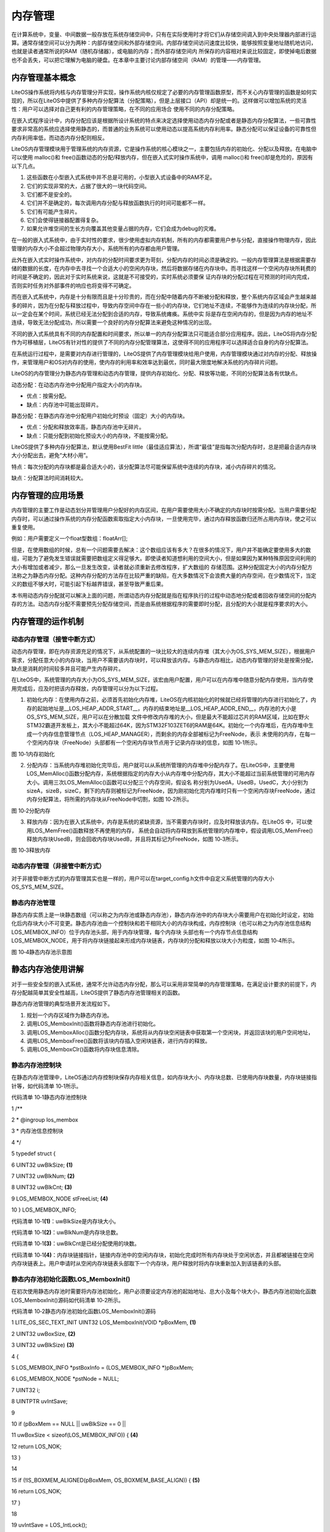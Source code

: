 .. vim: syntax=rst

内存管理
----

在计算系统中，变量、中间数据一般存放在系统存储空间中，只有在实际使用时才将它们从存储空间调入到中央处理器内部进行运算。通常存储空间可以分为两种：内部存储空间和外部存储空间。内部存储空间访问速度比较快，能够按照变量地址随机地访问，也就是读者通常所说的RAM（随机存储器），或电脑的内存；而外部存储空间内
所保存的内容相对来说比较固定，即使掉电后数据也不会丢失，可以把它理解为电脑的硬盘。在本章中主要讨论内部存储空间（RAM）的管理——内存管理。

内存管理基本概念
~~~~~~~~

LiteOS操作系统将内核与内存管理分开实现，操作系统内核仅规定了必要的内存管理函数原型，而不关心内存管理的函数是如何实现的，所以在LiteOS中提供了多种内存分配算法（分配策略），但是上层接口（API）却是统一的。这样做可以增加系统的灵活性：用户可以选择对自己更有利的内存管理策略，在不同的应用场合
使用不同的内存分配策略。

在嵌入式程序设计中，内存分配应该是根据所设计系统的特点来决定选择使用动态内存分配或者是静态内存分配算法，一些可靠性要求非常高的系统应选择使用静态的，而普通的业务系统可以使用动态以提高系统内存利用率。静态分配可以保证设备的可靠性但内存利用率低，而动态内存分配则相反。

LiteOS内存管理模块用于管理系统的内存资源，它是操作系统的核心模块之一，主要包括内存的初始化、分配以及释放。在电脑中可以使用 malloc()和 free()函数动态的分配/释放内存，但在嵌入式实时操作系统中，调用 malloc()和 free()却是危险的，原因有以下几点。

1. 这些函数在小型嵌入式系统中并不总是可用的，小型嵌入式设备中的RAM不足。

2. 它们的实现非常的大，占据了很大的一块代码空间。

3. 它们都不是安全的。

4. 它们并不是确定的，每次调用内存分配与释放函数执行的时间可能都不一样。

5. 它们有可能产生碎片。

6. 它们会使得链接器配置得复杂。

7. 如果允许堆空间的生长方向覆盖其他变量占据的内存，它们会成为debug的灾难。

在一般的嵌入式系统中，由于实时性的要求，很少使用虚拟内存机制，所有的内存都需要用户参与分配，直接操作物理内存，因此管理的内存大小不会超过物理内存大小，系统所有的内存都由用户管理。

此外在嵌入式实时操作系统中，对内存的分配时间要求更为苛刻，分配内存的时间必须是确定的。一般内存管理算法是根据需要存储的数据的长度，在内存中去寻找一个合适大小的空闲内存块，然后将数据存储在内存块中。而寻找这样一个空闲内存块所耗费的时间是不确定的，因此对于实时系统来说，这就是不可接受的，实时系统必须要保
证内存块的分配过程在可预测的时间内完成，否则实时任务对外部事件的响应也将变得不可确定。

而在嵌入式系统中，内存是十分有限而且是十分珍贵的，而在分配中随着内存不断被分配和释放，整个系统内存区域会产生越来越多的碎片，因为在分配与释放过程中，导致内存空间中存在一些小的内存块，它们地址不连续，不能够作为连续的内存块分配，所以一定会在某个时间，系统已经无法分配到合适的内存，导致系统瘫痪。系统中实
际是存在空闲内存的，但是因为内存的地址不连续，导致无法分配成功，所以需要一个良好的内存分配算法来避免这种情况的出现。

不同的嵌入式系统具有不同的内存配置和时间要求，所以单一的内存分配算法只可能适合部分应用程序。因此，LiteOS将内存分配作为可移植层，LiteOS有针对性的提供了不同的内存分配管理算法，这使得不同的应用程序可以选择适合自身的内存分配算法。

在系统运行过程中，是需要对内存进行管理的，LiteOS提供了内存管理模块给用户使用，内存管理模块通过对内存的分配、释放操作，来管理用户和OS对内存的使用，使内存的利用率和效率达到最优，同时最大限度地解决系统的内存碎片问题。

LiteOS的内存管理分为静态内存管理和动态内存管理，提供内存初始化、分配、释放等功能，不同的分配算法各有优缺点。

动态分配：在动态内存池中分配用户指定大小的内存块。

-  优点：按需分配。

-  缺点：内存池中可能出现碎片。

静态分配：在静态内存池中分配用户初始化时预设（固定）大小的内存块。

-  优点：分配和释放效率高，静态内存池中无碎片。

-  缺点：只能分配到初始化预设大小的内存块，不能按需分配。

LiteOS提供了多种内存分配算法，默认使用BestFit little（最佳适应算法），所谓“最佳”是指每次分配内存时，总是把最合适内存块大小分配出去，避免“大材小用”。

特点：每次分配的内存块都是最合适大小的，该分配算法尽可能保留系统中连续的内存块，减小内存碎片的情况。

缺点：分配算法时间消耗较大。

内存管理的应用场景
~~~~~~~~~

内存管理的主要工作是动态划分并管理用户分配好的内存区间，在用户需要使用大小不确定的内存块时按需分配。当用户需要分配内存时，可以通过操作系统的内存分配函数索取指定大小内存块，一旦使用完毕，通过内存释放函数归还所占用内存块，使之可以重复使用。

例如：用户需要定义一个float型数组：floatArr[];

但是，在使用数组的时候，总有一个问题需要去解决：这个数组应该有多大？在很多的情况下，用户并不能确定要使用多大的数组，可能为了避免发生错误就需要把数组定义得足够大。即使读者知道想利用的空间大小，但是如果因为某种特殊原因空间利用的大小有增加或者减少，那么一旦发生改变，读者就必须重新去修改程序，扩大数组的
存储范围。这种分配固定大小的内存分配方法称之为静态内存分配。这种内存分配的方法存在比较严重的缺陷，在大多数情况下会浪费大量的内存空间，在少数情况下，当定义的数组不够大时，可能引起下标越界错误，甚至导致严重后果。

本书用动态内存分配就可以解决上面的问题，所谓动态内存分配就是指在程序执行的过程中动态地分配或者回收存储空间的分配内存的方法。动态内存分配不需要预先分配存储空间，而是由系统根据程序的需要即时分配，且分配的大小就是程序要求的大小。

内存管理的运作机制
~~~~~~~~~

动态内存管理（接管中断方式）
^^^^^^^^^^^^^^

动态内存管理，即在内存资源充足的情况下，从系统配置的一块比较大的连续内存堆（其大小为OS_SYS_MEM_SIZE），根据用户需求，分配任意大小的内存块，当用户不需要该内存块时，可以释放该内存。与静态内存相比，动态内存管理的好处是按需分配，缺点是消耗的时间较多并且可能产生内存碎片。

在LiteOS中，系统管理的内存大小为OS_SYS_MEM_SIZE，该宏由用户配置，用户可以在内存堆中随意分配内存使用，当内存使用完成后，应及时把该内存释放，内存管理可以分为以下过程。

1. 初始化内存：在使用内存之前，必须首先初始化内存堆，LiteOS在内核初始化的时候就已经将管理的内存进行初始化了，内存的起始地址是__LOS_HEAP_ADDR_START__，内存的结束地址是__LOS_HEAP_ADDR_END__，内存池的大小是OS_SYS_MEM_SIZE，用户可以在分散加载
   文件中修改内存堆的大小，但是最大不能超过芯片的RAM区域，比如在野火STM32霸道开发板上，其大小不能超过64K，因为STM32F103ZET6的RAM是64K。初始化一个内存堆后，在内存堆中生成一个内存信息管理节点（LOS_HEAP_MANAGER），而剩余的内存全部被标记为FreeNode，表示
   未使用的内存，在每一个空闲内存块（FreeNode）头部都有一个空闲内存块节点用于记录内存块的信息，如图 10‑1所示。

|memory002|

图 10‑1内存初始化

2. 分配内存：当系统内存堆初始化完毕后，用户就可以从系统所管理的内存堆中分配内存了。在LiteOS中，主要使用LOS_MemAlloc()函数分配内存，系统根据指定的内存大小从内存堆中分配内存，其大小不能超过当前系统管理的可用内存大小。调用三次LOS_MemAlloc()函数可以分配三个内存空间，假设名
   称分别为UsedA，UsedB，UsedC，大小分别为sizeA，sizeB，sizeC，剩下的内存则被标记为FreeNode，因为刚初始化完内存堆时只有一个空闲内存块FreeNode，通过内存分配算法，将所需的内存块从FreeNode中切割，如图 10‑2所示。

|memory003|

图 10‑2分配内存

3. 释放内存：因为在嵌入式系统中，内存是系统的紧缺资源，当不需要内存块时，应及时释放该内存。在LiteOS 中，可以使用LOS_MemFree()函数释放不再使用的内存，
   系统会自动将内存释放到系统管理的内存堆中，假设调用LOS_MemFree()释放内存块UsedB，则会回收内存块UsedB，并且将其标记为FreeNode，如图 10‑3所示。

|memory004|

图 10‑3释放内存

动态内存管理（非接管中断方式）
^^^^^^^^^^^^^^^

对于非接管中断方式的内存管理其实也是一样的，用户可以在target_config.h文件中自定义系统管理的内存大小OS_SYS_MEM_SIZE。

静态内存池管理
^^^^^^^

静态内存实质上是一块静态数组（可以称之为内存池或静态内存池），静态内存池中的内存块大小需要用户在初始化时设定，初始化后内存块大小不可变更。静态内存池由一个控制块和若干相同大小的内存块构成，内存控制块（也可以称之为内存池信息结构LOS_MEMBOX_INFO）位于内存池头部，用于内存块管理，每个内存块
头部也有一个内存节点信息结构LOS_MEMBOX_NODE，用于将内存块链接起来形成内存块链表，内存块的分配和释放以块大小为粒度，如图 10‑4所示。

|memory005|

图 10‑4静态内存池示意图

静态内存池使用讲解
~~~~~~~~~

对于一些安全型的嵌入式系统，通常不允许动态内存分配，那么可以采用非常简单的内存管理策略，在满足设计要求的前提下，内存分配越简单其安全性越高，LiteOS提供了静态内存池管理相关的函数。

静态内存池管理的典型场景开发流程如下。

1. 规划一个内存区域作为静态内存池。

2. 调用LOS_MemboxInit()函数将静态内存池进行初始化。

3. 调用LOS_MemboxAlloc()函数分配内存块，系统将从内存块空闲链表中获取第一个空闲块，并返回该块的用户空间地址，

4. 调用LOS_MemboxFree()函数将该块内存插入空闲块链表，进行内存的释放。

5. 调用LOS_MemboxClr()函数将内存块信息清除。

静态内存池控制块
^^^^^^^^

在静态内存池管理中，LiteOS通过内存控制块保存内存相关信息，如内存块大小、内存块总数、已使用内存块数量，内存块链接指针等，如代码清单 10‑1所示。

代码清单 10‑1静态内存池控制块

1 /*\*

2 \* @ingroup los_membox

3 \* 内存池信息控制块

4 \*/

5 typedef struct {

6 UINT32 uwBlkSize; **(1)**

7 UINT32 uwBlkNum; **(2)**

8 UINT32 uwBlkCnt; **(3)**

9 LOS_MEMBOX_NODE stFreeList; **(4)**

10 } LOS_MEMBOX_INFO;

代码清单 10‑1\ **(1)**\ ：uwBlkSize是内存块大小。

代码清单 10‑1\ **(2)**\ ：uwBlkNum是内存块总数。

代码清单 10‑1\ **(3)**\ ：uwBlkCnt是已经分配使用的块数。

代码清单 10‑1\ **(4)**\ ：内存块链接指针，链接内存池中的空闲内存块，初始化完成时所有内存块处于空闲状态，并且都被链接在空闲内存块链表上。用户申请时从空闲内存块链表头部取下一个内存块，用户释放时将内存块重新加入到该链表的头部。

静态内存池初始化函数LOS_MemboxInit()
^^^^^^^^^^^^^^^^^^^^^^^^^^

在初次使用静态内存池时需要将内存池初始化，用户必须要设定内存池的起始地址、总大小及每个块大小，静态内存池初始化函数LOS_MemboxInit()源码如代码清单 10‑2所示。

代码清单 10‑2静态内存池初始化函数LOS_MemboxInit()源码

1 LITE_OS_SEC_TEXT_INIT UINT32 LOS_MemboxInit(VOID \*pBoxMem, **(1)**

2 UINT32 uwBoxSize, **(2)**

3 UINT32 uwBlkSize) **(3)**

4 {

5 LOS_MEMBOX_INFO \*pstBoxInfo = (LOS_MEMBOX_INFO \*)pBoxMem;

6 LOS_MEMBOX_NODE \*pstNode = NULL;

7 UINT32 i;

8 UINTPTR uvIntSave;

9

10 if (pBoxMem == NULL \|\| uwBlkSize == 0 \|\|

11 uwBoxSize < sizeof(LOS_MEMBOX_INFO)) { **(4)**

12 return LOS_NOK;

13 }

14

15 if (!IS_BOXMEM_ALIGNED(pBoxMem, OS_BOXMEM_BASE_ALIGN)) { **(5)**

16 return LOS_NOK;

17 }

18

19 uvIntSave = LOS_IntLock();

20

21 /\*

22 \* 节点大小与下一个边界对齐，按4字节对齐。

23 \* 内存池中一个节点大小不足的内存将被忽略。

24 \*/

25 pstBoxInfo->uwBlkSize = LOS_MEMBOX_ALIGNED

26 (uwBlkSize + LOS_MEMBOX_MAGIC_SIZE); **(6)**

27 pstBoxInfo->uwBlkNum = (uwBoxSize - sizeof(LOS_MEMBOX_INFO))

28 / pstBoxInfo->uwBlkSize; **(7)**

29 pstBoxInfo->uwBlkCnt = 0; **(8)**

30

31 if (pstBoxInfo->uwBlkNum == 0) { **(9)**

32 LOS_IntRestore(uvIntSave);

33 return LOS_NOK;

34 }

35

36 pstNode = (LOS_MEMBOX_NODE \*)(pstBoxInfo + 1);

37 pstBoxInfo->stFreeList.pstNext = pstNode; **(10)**

38

39 for (i = 0; i < pstBoxInfo->uwBlkNum - 1; ++i) {

40 pstNode->pstNext = OS_MEMBOX_NODE_NEXT(pstNode,

41 pstBoxInfo->uwBlkSize);

42 pstNode = pstNode->pstNext; **(11)**

43 }

44 pstNode->pstNext = (LOS_MEMBOX_NODE \*)NULL; /\* 下一个节点 \*/

45

46 #if (LOSCFG_PLATFORM_EXC == YES)

47 osMemInfoUpdate(pBoxMem, uwBoxSize, MEM_MANG_MEMBOX);

48 #endif

49

50 (VOID)LOS_IntRestore(uvIntSave);

51

52 return LOS_OK;

53 }

代码清单 10‑2\ **(1)**\ ：pBoxMem是内存池地址，需要用户定义。

代码清单 10‑2\ **(2)**\ ：uwBoxSize是内存池大小，由用户定义，uwBoxSize参数值应符合以下两个条件：小于或等于内存池大小；大于LOS_MEMBOX_INFO的大小。

代码清单 10‑2\ **(3)**\ ：uwBlkSize是内存块大小，由用户定义。

代码清单 10‑2\ **(4)**\ ：判断传入的内存池地址是否有效，如果是无效的，返回错误代码。如果设置的内存块大小为0，也将返回错误代码，内存块大小不允许为0。如果内存池大小小于内存控制块大小，也会返回错误代码。

代码清单 10‑2\ **(5)**\ ： 如果内存池不按照4字节对齐，则返回错误代码。

代码清单 10‑2\ **(6)**\ ：初始化静态内存池中每个内存块的大小。

代码清单 10‑2\ **(7)**\ ：根据设置的内存池大小与内存块大小计算分配的内存块总数。

代码清单 10‑2\ **(8)**\ ：初始化已分配内存块数量为0。

代码清单 10‑2\ **(9)**\ ：如果内存块的总数是0，返回错误。

代码清单 10‑2\ **(10)**\ ：内存控制块的空闲链表指针指向第一个可用内存块。

代码清单 10‑2\ **(11)**\ ：将所有可用的内存块节点连接起来，如图 10‑5所示。

|memory006|

图 10‑5初始化后内存示意图

调用静态内存池初始化函数LOS_MemboxInit()后，系统会将指定的内存区域分割为N块（\ *N*\ 值取决于静态内存池总大小和内存块大小），将所有内存块链接到空闲链表，并在内存起始处放置内存控制块。静态内存池初始化函数LOS_MemboxInit()的使用实例如代码清单
10‑3加粗部分所示。

代码清单 10‑3静态内存池初始化函数LOS_MemboxInit()实例

1 /\* 相关宏定义 \*/

2 #define MEM_BOXSIZE 50 //内存池大小

3 #define MEM_BLKSIZE 3 //内存块大小

4

5 static UINT32 BoxMem[MEM_BOXSIZE*MEM_BLKSIZE]; //定义一个数组保证内存池的连续

6 UINT32 \*p_Num = NULL; //指向读写内存池地址的指针

7 UINT32 \*p_Initial = NULL; //保存初始指针

8

9 UINT32 uwRet = LOS_OK;

**10 /\* 初始化内存池 \*/**

**11 uwRet = LOS_MemboxInit(&BoxMem[0], /\* 内存池地址 \*/**

**12 MEM_BOXSIZE, /\* 内存池大小 \*/**

**13 MEM_BLKSIZE); /\* 内存块大小 \*/**

14 if (uwRet != LOS_OK)

15 {

16 printf("内存池初始化失败\n");

17 } else

18 {

19 printf("内存池初始化成功!\n");

20 }

静态内存池分配函数LOS_MemboxAlloc()
^^^^^^^^^^^^^^^^^^^^^^^^^^

在初始化静态内存池之后才能分配内存，LOS_MemboxAlloc()函数源码如代码清单 10‑4所示，函数需要传递一个静态内存池指针，表示从哪个静态内存池中分配内存块。

代码清单 10‑4 静态内存池分配函数LOS_MemboxAlloc()源码

1 LITE_OS_SEC_TEXT VOID \*LOS_MemboxAlloc(VOID \*pBoxMem)

2 {

3 LOS_MEMBOX_INFO \*pstBoxInfo = (LOS_MEMBOX_INFO \*)pBoxMem;

4 LOS_MEMBOX_NODE \*pstNode = NULL;

5 LOS_MEMBOX_NODE \*pRet = NULL;

6 UINTPTR uvIntSave;

7

8 if (pBoxMem == NULL) { **(1)**

9 return NULL;

10 }

11

12 uvIntSave = LOS_IntLock();

13

14 pstNode = &pstBoxInfo->stFreeList; **(2)**

15 if (pstNode->pstNext != NULL) { **(3)**

16 pRet = pstNode->pstNext; **(4)**

17 pstNode->pstNext = pRet->pstNext; **(5)**

18 OS_MEMBOX_SET_MAGIC(pRet);

19 pstBoxInfo->uwBlkCnt++; **(6)**

20 }

21

22 (VOID)LOS_IntRestore(uvIntSave);

23

24 return pRet == NULL ? NULL : OS_MEMBOX_USER_ADDR(pRet); **(7)**

25 }

代码清单 10‑4\ **(1)**\ ：如果要分配的静态内存池地址无效，则返回错误。

代码清单 10‑4\ **(2)**\ ：获取内存控制块的空闲链表指针。

代码清单 10‑4\ **(3)**\ ：获取空闲链表的第一个内存块判断该内存块是否为NULL。

代码清单 10‑4\ **(4)**\ ：如果不为NULL则表示该内存块可用，保存内存块起始地址。

代码清单 10‑4\ **(5)**\ ：更新空闲内存块链表的表头指针，指向下一个可用内存块，如图 10‑6所示。

代码清单 10‑4\ **(6)**\ ：记录已分配的内存块个数，uwBlkCnt变量加1。

代码清单 10‑4\ **(7)**\ ：如果分配成功则返回正确的内存块地址，否则返回NULL。

|memory007|

图 10‑6分配内存示意图

静态内存池分配函数LOS_MemboxAlloc()的使用是很简单的，传递需要分配内存的静态内存池指针即可，因为静态内存池是由用户自己定义的，在编译的时候就已经确定了静态内存池的大小及地址了，分配成功后返回指向内存块地址，所以需要定义一个可以对内存块地址进行读写的指针，对分配的内存块进行访问，如代码
清单 10‑5加粗部分所示。

代码清单 10‑5静态内存池分配函数LOS_MemboxAlloc()实例

1 UINT32 \*p_Num = NULL; //指向读写内存池地址的指针

2 static UINT32 BoxMem[MEM_BOXSIZE*MEM_BLKSIZE]; //定义一个数组保证内存池的连续

**3 p_Num = (UINT32*)LOS_MemboxAlloc(BoxMem); /\* 向已经初始化的内存池分配内存 \*/**

4 if (NULL == p_Num)

5 {

6 printf("分配内存失败!\n");

7 } else

8 {

9 printf("分配内存成功!\n");

10 }

静态内存池释放函数LOS_MemboxFree()
^^^^^^^^^^^^^^^^^^^^^^^^^

嵌入式系统内存是十分珍贵的，当内存块不再使用的时候就应该把内存归还给系统，否则可能导致系统内存不足。LiteOS提供静态内存池的释放函数LOS_MemboxFree()，使用该函数可以将内存块归还到对应的静态内存池中，LOS_MemboxFree()函数源码如代码清单 10‑6所示。

代码清单 10‑6静态内存池释放函数LOS_MemboxFree()源码

1 LITE_OS_SEC_TEXT UINT32 LOS_MemboxFree(VOID \*pBoxMem, VOID \*pBox)

2 {

3 LOS_MEMBOX_INFO \*pstBoxInfo = (LOS_MEMBOX_INFO \*)pBoxMem;

4 UINT32 uwRet = LOS_NOK;

5 UINTPTR uvIntSave;

6

7 if (pBoxMem == NULL \|\| pBox == NULL) { **(1)**

8 return LOS_NOK;

9 }

10

11 uvIntSave = LOS_IntLock();

12

13 do {

14 LOS_MEMBOX_NODE \*pstNode = OS_MEMBOX_NODE_ADDR(pBox); **(2)**

15

16 if (osCheckBoxMem(pstBoxInfo, pstNode) != LOS_OK) { **(3)**

17 break;

18 }

19

20 pstNode->pstNext = pstBoxInfo->stFreeList.pstNext; **(4)**

21 pstBoxInfo->stFreeList.pstNext = pstNode; **(5)**

22 pstBoxInfo->uwBlkCnt--; **(6)**

23 uwRet = LOS_OK;

24 } while (0);

25

26 (VOID)LOS_IntRestore(uvIntSave);

27

28 return uwRet;

29 }

代码清单 10‑6\ **(1)**\ ：如果内存池地址为NULL或者内存块地址为NULL，则返回错误代码。

代码清单 10‑6\ **(2)**\ ：根据传内存块地址获取偏移得到内存块节点信息结构。

代码清单 10‑6\ **(3)**\ ：检查内存块是否有效，如果无效则返回错误。

代码清单 10‑6\ **(4)**\ ：将释放的内存块节点添加到空闲链表头部。

代码清单 10‑6\ **(5)**\ ： 更新空闲链表的指针，pstNext指向当前释放内存块，如图 10‑7所示。

代码清单 10‑6\ **(6)**\ ：记录已经使用的内存块个数，uwBlkCnt变量减1。

|memory008|

图 10‑7释放内存示意图

在内存块释放时，需要将释放的内存地址与内存块地址作为参数传递给LOS_MemboxFree()，内存池地址是由用户定义的，内存块地址则是在分配内存时得到的，如代码清单 10‑7加粗部分所示。

代码清单 10‑7静态内存池释放函数LOS_MemboxFree()实例

1 UINT32 \*p_Num = NULL; //指向读写内存池地址的指针

2 /\* 向已经初始化的内存池分配内存 \*/

3 p_Num = (UINT32*)LOS_MemboxAlloc(BoxMem); //分配成功返回内存块地址

4

5 printf("正在释放内存...........\n");

**6 uwRet = LOS_MemboxFree(BoxMem, p_Num);** //释放内存

7 if (LOS_OK == uwRet)

8 {

9 printf("内存释放成功!\n");//内存释放成功！

10 } else

11 {

12 printf("内存释放失败!\n");//内存释放失败！

13 }

静态内存池内容清除函数LOS_MemboxClr()
^^^^^^^^^^^^^^^^^^^^^^^^^^

LiteOS提供了一个清除内存块内容的函数LOS_MemboxClr()，读者可以使用该函数清除内存块中的内容，如代码清单 10‑8所示，LOS_MemboxClr()函数使用实例如代码清单 10‑9加粗部分所示。

代码清单 10‑8静态内存池内容清除函数LOS_MemboxClr()源码

1 LITE_OS_SEC_TEXT_MINOR VOID LOS_MemboxClr(VOID \*pBoxMem, VOID \*pBox)

2 {

3 LOS_MEMBOX_INFO \*pstBoxInfo = (LOS_MEMBOX_INFO \*)pBoxMem;

4

5 if (pBoxMem == NULL \|\| pBox == NULL) { **(1)**

6 return;

7 }

8

9 memset(pBox, 0, pstBoxInfo->uwBlkSize - LOS_MEMBOX_MAGIC_SIZE); **(2)**

10 }

代码清单 10‑8\ **(1)**\ ：如果内存池地址为NULL或者内存块地址为NULL，则返回错误代码。

代码清单 10‑8\ **(2)**\ ：将pBox所指向的内存中的内容全部设置为0，清除的内容空间大小为pstBoxInfo->uwBlkSize
- LOS_MEMBOX_MAGIC_SIZE。

代码清单 10‑9静态内存池内容清除函数LOS_MemboxClr()实例

1 static UINT32 BoxMem[MEM_BOXSIZE*MEM_BLKSIZE];

2 p_Num = (UINT32*)LOS_MemboxAlloc(BoxMem);

**3 LOS_MemboxClr(BoxMem, p_Num); /\* 清除在p_Num地址的内容 \*/**

动态内存使用讲解
~~~~~~~~

在LiteOS中会经常使用到动态内存分配，如：信号量、队列、互斥锁、软件定时器、等内核对象控制块的内存并不是在编译时静态分配的，而是在系统初始化时动态分配的。除此之外，任务栈的内存空间也是由系统动态分配的，在创建任务时分配任务栈内存空间，在删除任务时释放任务栈内存空间，任务栈的大小可以由用户指定，动
态分配内存分配使得内存的利用更加灵活，且内存利用率也更高。

使用动态内存分配时需要在配置文件target_config.h中配置OS_SYS_MEM_ADDR宏定义，该宏定义表示系统动态内存池起始地址，此外还需配置OS_SYS_MEM_SIZE宏定义，它表示系统动态内存池大小，以字节为单位。

动态内存的典型场景开发流程如下。

1. 使用LOS_MemInit()函数初始化内存堆（在系统内核初始化时就已将内存堆初始化）。

2. 使用LOS_MemAlloc()函数分配指定大小的内存块。系统会判断内存堆中是否存在分配指定大小的内存空间，若存在，则将该内存块以最适的大小分配给用户，以指针形式返回；若不存在，返回NULL。系统通过内存块链表维护内存堆，在分配内存时，系统将会遍历内存块链表，找到最合适大小的空闲内存块返回给用户。

3. 使用LOS_MemFree()函数释放动态内存。

动态内存初始化函数LOS_MemInit()
^^^^^^^^^^^^^^^^^^^^^^

LiteOS在内核初始化的时候会将系统内存堆进行初始化，如代码清单 10‑10加粗部分所示，动态内存初始化LOS_MemInit()函数源码如代码清单 10‑11所示。

代码清单 10‑10 LiteOS初始化管理的所有内存

1 LITE_OS_SEC_TEXT_INIT UINT32 osMemSystemInit(VOID)

2 {

3 UINT32 uwRet = LOS_OK;

4

**5 uwRet = LOS_MemInit((VOID \*)OS_SYS_MEM_ADDR, OS_SYS_MEM_SIZE);**

6

7 return uwRet;

8 }

代码清单 10‑11动态内存初始化函数LOS_MemInit()源码

1 /\*

2 Function : LOS_MemInit

3 Description : 初始化动态内存堆

4 Input : pPool --- 指向内存堆的指针

5 uwSize --- 要分配的内存大小，以字节为单位

6 Output : None

7 Return : LOS_OK – 初始化成功, LOS_NOK – 初始化错误

8 \/

9 LITE_OS_SEC_TEXT_INIT UINT32 LOS_MemInit(VOID \*pPool, UINT32 uwSize)

10 {

11 BOOL bRet = TRUE;

12 UINTPTR uvIntSave;

13 #if (LOSCFG_MEM_MUL_POOL == YES)

14 VOID \*pNext = g_pPoolHead;

15 VOID \* pCur = g_pPoolHead;

16 UINT32 uwPoolEnd;

17 #endif

18

19 if (!pPool \|\| uwSize <= sizeof(struct LOS_HEAP_MANAGER)) **(1)**

20 return LOS_NOK;

21

22 if (!IS_ALIGNED(pPool, OS_MEM_POOL_BASE_ALIGN))

23 return LOS_NOK;

24

25 uvIntSave = LOS_IntLock();

26

27 #if (LOSCFG_MEM_MUL_POOL == YES) **(2)**

28 while (pNext != NULL) {

29 uwPoolEnd = (UINT32)pNext + ((struct LOS_HEAP_MANAGER \*)pNext)->uwSize;

30 if ((pPool <= pNext && ((UINT32)pPool + uwSize) > (UINT32)pNext) \|\|

31 ((UINT32)pPool < uwPoolEnd && ((UINT32)pPool + uwSize) >= uwPoolEnd)) {

32 PRINT_ERR("pool [%p, 0x%x) conflict with pool [%p, 0x%x)\n",

33 pPool, (UINT32)pPool + uwSize,

34 pNext, (UINT32)pNext + ((struct LOS_HEAP_MANAGER \*)pNext)->uwSize);

35

36 LOS_IntRestore(uvIntSave);

37 return LOS_NOK;

38 }

39 pCur = pNext;

40 pNext = ((struct LOS_HEAP_MANAGER \*)pNext)->pNextPool;

41 }

42 #endif

43

44 bRet = osHeapInit(pPool, uwSize); **(3)**

45 if (!bRet) {

46 LOS_IntRestore(uvIntSave);

47 return LOS_NOK;

48 }

49 #if (LOSCFG_KERNEL_MEM_SLAB == YES) **(4)**

50 if (uwSize >= SLAB_BASIC_NEED_SIZE) {

51 bRet = osSlabMemInit(pPool);

52 if (!bRet) {

53 LOS_IntRestore(uvIntSave);

54 return LOS_NOK;

55 }

56 }

57 #endif

58

59 #if (LOSCFG_MEM_MUL_POOL == YES)

60 if (g_pPoolHead == NULL) {

61 g_pPoolHead = pPool;

62 } else {

63 ((struct LOS_HEAP_MANAGER \*)pCur)->pNextPool = pPool;

64 }

65

66 ((struct LOS_HEAP_MANAGER \*)pPool)->pNextPool = NULL;

67 #endif

68

69 #if (LOSCFG_PLATFORM_EXC == YES)

70 osMemInfoUpdate(pPool, uwSize, MEM_MANG_MEMORY);

71 #endif

72

73 LOS_IntRestore(uvIntSave);

74 return LOS_OK;

75 }

代码清单 10‑11\ **(1)**\ ：如果初始化内存堆的地址无效，或初始化内存堆的大小小于LOS_HEAP_MANAGER结构体的容量，则返回错误代码。

代码清单 10‑11\ **(2)**\ ：如果开启了LOSCFG_MEM_MUL_POOL宏定义，则进行内存堆相关检查，此处暂时无需理会。

代码清单 10‑11\ **(3)**\ ：调用osHeapInit()函数初始化内存堆，其源码如代码清单 10‑12所示。

代码清单 10‑11\ **(4)**\ ：如果开启了LOSCFG_KERNEL_MEM_SLAB内存分配机制，则初始化slab分配器，此处暂时无需理会。

代码清单 10‑12 osHeapInit()源码

1 LITE_OS_SEC_TEXT_INIT BOOL osHeapInit(VOID \*pPool, UINT32 uwSz)

2 {

3 struct LOS_HEAP_NODE\* pstNode;

4 struct LOS_HEAP_MANAGER \*pstHeapMan =

5 (struct LOS_HEAP_MANAGER \*, pPool);

6

7 if (!pstHeapMan \|\| (uwSz <= (sizeof(struct LOS_HEAP_NODE) +

8 sizeof(struct LOS_HEAP_MANAGER))))

9 return FALSE;

10

11 memset(pPool, 0, uwSz); **(1)**

12

13 pstHeapMan->uwSize = uwSz;

14

15 pstNode = pstHeapMan->pstHead =

16 (struct LOS_HEAP_NODE*)((UINT8*)pPool +

17 sizeof(struct LOS_HEAP_MANAGER)); **(2)**

18

19

20 pstHeapMan->pstTail = pstNode; **(3)**

21

22 pstNode->uwUsed = 0; **(4)**

23 pstNode->pstPrev = NULL; **(5)**

24 pstNode->uwSize = uwSz - sizeof(struct LOS_HEAP_NODE) -

25 sizeof(struct LOS_HEAP_MANAGER); **(6)**

26

27 return TRUE;

28 }

代码清单 10‑12\ **(1)**\ ：将内存堆全部清零。

代码清单 10‑12\ **(2)**\ ：每个空闲的内存块都有一个内存块信息节点（用于记录内存块的信息），用户是不允许访问内存块信息节点的（对用户是不可见的），只有系统的内存管理模块才允许访问，除此之外，系统中的内存堆中头部还存在内存堆管理结构（也可以称之为内存控制块），用于记录内存堆中的信息。系
统在空闲内存块中创建一个内存块信息节点，会将内存块地址进行偏移，偏移的大小是内存堆管理结构LOS_HEAP_MANAGER的大小。

代码清单 10‑12\ **(3)**\ ：初始化内存堆管理结构，pstTail针指向空闲内存块节点的地址。

代码清单 10‑12\ **(4)**\ ：初始化空闲内存块节点信息，uwUsed为0表示未被使用。

代码清单 10‑12\ **(5)**\ ：初始化空闲内存块节点的前驱节点为NULL，因为系统当前只有一个空闲内存块。

代码清单 10‑12\ **(6)**\ ：计算出系统中可用的空闲内存大小，保存在空闲内存块节点的uwSize中。

内存堆初始化完成后示意图如图 10‑8所示，内存堆初始化使用实例如代码清单 10‑13加粗部分所示。

|memory009|

图 10‑8内存堆初始化完成示意图

代码清单 10‑13动态内存初始化函数LOS_MemInit()实例

1 UINT32 uwRet = LOS_OK;

2

**3 uwRet = LOS_MemInit(m_aucSysMem0, OS_SYS_MEM_SIZE);** **//动态内存初始化**

动态内存分配函数LOS_MemAlloc()
^^^^^^^^^^^^^^^^^^^^^^

分配内存时，系统会遍历内存块链表查找合适大小的内存块，如果找到则将内存块的起始地址返回给用户；如果内存块还允许切割，则取出用户需要内存空间大小的部分返回给用户，剩下的部分作为新的空闲内存块，插入到空闲内存块链表中，如此一来，极大提高了内存的利用率。动态内存分配函数LOS_MemAlloc()源码如代
码清单 10‑14所示。

代码清单 10‑14动态内存分配函数LOS_MemAlloc()源码

1 /\*

2 Function : LOS_MemAlloc

3 Description : 从内存堆分配内存

4 Input : pPool ---指向内存堆的指针

5 uwSize ---要分配的内存大小（以字节为单位）

6 Output : None

7 Return : 返回指向已分配内存的指针

8 \/

9 LITE_OS_SEC_TEXT VOID \*LOS_MemAlloc (VOID \*pPool, UINT32 uwSize)

10 {

11 VOID \*pRet = NULL;

12

13 if ((NULL == pPool) \|\| (0 == uwSize)) { **(1)**

14 return pRet;

15 }

16

17 #if (LOSCFG_KERNEL_MEM_SLAB == YES)

18 pRet = osSlabMemAlloc(pPool, uwSize); **(2)**

19 if (pRet == NULL)

20 #endif

21 pRet = osHeapAlloc(pPool, uwSize); **(3)**

22

23 return pRet;

24 }

代码清单 10‑14\ **(1)**\ ：如果要分配的内存堆地址为NULL，或要分配的内存大小为0，返回NULL表示内存分配失败。

代码清单 10‑14\ **(2)**\ ：如果使能LOSCFG_KERNEL_MEM_SLAB宏定义，则表示使用slab分配器进行内存分配。

代码清单 10‑14\ **(3)**\ ：如果未使能LOSCFG_KERNEL_MEM_SLAB这个宏定义，则使用osHeapAlloc()进行内存的分配，从内存堆中分配内存块，osHeapAlloc()函数源码如代码清单 10‑15所示。

代码清单 10‑15 osHeapAlloc()源码

1 LITE_OS_SEC_TEXT VOID\* osHeapAlloc(VOID \*pPool, UINT32 uwSz)

2 {

3 struct LOS_HEAP_NODE \*pstNode, \*pstT, \*pstBest = NULL;

4 VOID\* pRet = NULL;

5 UINT32 uvIntSave;

6 struct LOS_HEAP_MANAGER \*pstHeapMan =

7 HEAP_CAST(struct LOS_HEAP_MANAGER \*, pPool);

8 if (!pstHeapMan) {

9 return NULL;

10 }

11

12 uvIntSave = LOS_IntLock();

13

14 uwSz = ALIGNE(uwSz);

15 pstNode = pstHeapMan->pstTail; **(1)**

16

17 while (pstNode) { **(2)**

18 if (!pstNode->uwUsed && pstNode->uwSize >= uwSz &&

19 (!pstBest \|\| pstBest->uwSize > pstNode->uwSize)) {

20 pstBest = pstNode;

21 if (pstBest->uwSize == uwSz) {

22 goto SIZE_MATCH;

23 }

24 }

25 pstNode = pstNode->pstPrev;

26 }

27

28 if (!pstBest) { **(3)**

29 PRINT_ERR("there's not enough whole to alloc %x Bytes!\n",uwSz);

30 goto out;

31 }

32

33 if (pstBest->uwSize - uwSz > sizeof(struct LOS_HEAP_NODE)) {**(4)**

34

35 pstNode = (struct LOS_HEAP_NODE*)(pstBest->ucData + uwSz); **(5)**

36

37 pstNode->uwUsed = 0;

38 pstNode->uwSize = pstBest->uwSize - uwSz- sizeof(struct LOS_HEAP_NODE);

39 pstNode->pstPrev = pstBest; **(6)**

40

41 if (pstBest != pstHeapMan->pstTail) {

42 if ((pstT = osHeapPrvGetNext(pstHeapMan, pstNode)) != NULL)

43 pstT->pstPrev = pstNode;

44 } else

45 pstHeapMan->pstTail = pstNode;

46

47 pstBest->uwSize = uwSz;

48 }

49

50 SIZE_MATCH:

51 pstBest->uwAlignFlag = 0;

52 pstBest->uwUsed = 1; **(7)**

53 pRet = pstBest->ucData;

54 #if (LOSCFG_MEM_TASK_USED_STATISTICS == YES)

55 OS_MEM_ADD_USED(pstBest->uwSize);

56 #endif

57

58 #if (LOSCFG_HEAP_MEMORY_PEAK_STATISTICS == YES)

59 g_uwCurHeapUsed += (uwSz + sizeof(struct LOS_HEAP_NODE));

60 if (g_uwCurHeapUsed > g_uwMaxHeapUsed) {

61 g_uwMaxHeapUsed = g_uwCurHeapUsed;

62 }

63 #endif

64

65 out:

66 if (pstHeapMan->pstTail->uwSize < 1024)

67 osAlarmHeapInfo(pstHeapMan);

68

69 LOS_IntRestore(uvIntSave);

70

71 if (NULL != pRet) {

72 g_uwAllocCount++;

73 }

74

75 return pRet;

76 }

代码清单 10‑15\ **(1)**\ ：获取内存信息管理节点pstHeapMan中成员变量pstTail指向的空闲内存块，从该内存块开始遍历空闲内存块链表。

代码清单 10‑15\ **(2)**\ ：遍历整个空闲内存块链表，直到找到最适合用户需要的内存大小的空闲内存块，如果用户需要的内存大小刚好等于空闲内存块大小，则跳转到SIZE_MATCH语句执行，直接返回内存块地址而无需进行切割操作。

代码清单 10‑15\ **(3)**\ ：如果没找到，那么分配内存失败，返回错误代码并且退出。

代码清单 10‑15\ **(4)**\ ：找到了满足用户需要的内存块，但是内存块的大小比用户指定的大，LiteOS为了避免内存浪费，会将该内存块分割，一部分给用户使用，剩余部分作为新的内存块，插入空闲内存块链表中。

代码清单 10‑15\ **(5)**\ ：得到新的空闲内存块节点地址。

代码清单 10‑15\ **(6)**\ ：初始化空闲内存块节点的信息，因为新的空闲内存块是未使用的，所以它的uwUsed是0，记录内存块剩余大小uwSize，该值为原内存块大小减去已分配的内存块大小，再减去内存块节点大小，然后将新内存块插入到空闲内存块链表中，并更新内存堆管理结构的信息。

代码清单 10‑15\ **(7)**\ ：更新已分配的内存块节点信息，uwUsed设置为1表示该内存块已使用。

分配完成的内存示意图如图 10‑9所示，动态内存分配函数LOS_MemAlloc()使用实例如代码清单 10‑16加粗部分所示。

|memory010|

图 10‑9内存分配完成示意图

代码清单 10‑16动态内存分配函数LOS_MemAlloc()实例

1 /\* 向已经初始化的内存堆分配内存 \*/

**2 /\* m_aucSysMem0指向要分配的内存块的内存堆地址 ，MALLOC_MEM_SIZE 分配内存的大小*/**

**3 p_Num = (UINT32*)LOS_MemAlloc(m_aucSysMem0,MALLOC_MEM_SIZE);**

4 if (NULL == p_Num)

5 {

6 printf("分配内存失败!\n");

7 } else

8 {

9 printf("分配内存成功!\n");

10 }

动态内存释放函数LOS_MemFree()
^^^^^^^^^^^^^^^^^^^^^

嵌入式系统的内存是十分珍贵的，当内存块不再使用的时候就应该及时把内存释放，否则可能导致系统内存不足。LiteOS提供动态内存释放函数LOS_MemFree()，使用该函数释放动态分配的内存块，源码如代码清单 10‑17所示。

代码清单 10‑17动态内存释放函数LOS_MemFree()源码

1 /\*

2 Function : LOS_MemFree

3 Description : 释放内存并将其返回到内存堆

4 Input : pPool ---指向内存堆的指针

5 pMem --- 指向要释放的内存块指针

6 Output : None

7 Return : LOS_OK – 释放成功, LOS_NOK – 释放失败

8 \/

9 LITE_OS_SEC_TEXT UINT32 LOS_MemFree (VOID \*pPool, VOID \*pMem)

10 {

11 BOOL bRet = FALSE;

12 UINT32 uwGapSize;

13

14 if ((NULL == pPool) \|\| (NULL == pMem)) { **(1)**

15 return LOS_NOK;

16 }

17

18 #if (LOSCFG_KERNEL_MEM_SLAB == YES) **(2)**

19 bRet = osSlabMemFree(pPool, pMem);

20 if (bRet != TRUE)

21 #endif

22 {

23 uwGapSize = \*((UINT32 \*)((UINT32)pMem - 4));

24 if (OS_MEM_GET_ALIGN_FLAG(uwGapSize)) {

25 uwGapSize = OS_MEM_GET_ALIGN_GAPSIZE(uwGapSize);

26 pMem = (VOID \*)((UINT32)pMem - uwGapSize);

27 }

28 bRet = osHeapFree(pPool, pMem); **(3)**

29 }

30

31 return (bRet == TRUE ? LOS_OK : LOS_NOK);

32 }

代码清单 10‑17\ **(1)**\ ：如果要释放内存的内存堆地址无效，或要释放的内存块地址无效，返回错误代码。

代码清单 10‑17\ **(2)**\ ：如果使用LOSCFG_KERNEL_MEM_SLAB这个宏定义，则表示使用slab分配器进行内存释放。

代码清单 10‑17\ **(3)**\ ：如果未使用LOSCFG_KERNEL_MEM_SLAB这个宏定义，则使用osHeapFree()进行内存的释放，源码如代码清单 10‑18所示。

代码清单 10‑18 osHeapFree()源码

1 LITE_OS_SEC_TEXT BOOL osHeapFree(VOID \*pPool, VOID\* pPtr)

2 {

3 struct LOS_HEAP_NODE \*pstNode, \*pstT;

4 UINT32 uvIntSave;

5 BOOL bRet = TRUE;

6

7 struct LOS_HEAP_MANAGER \*pstHeapMan =

8 HEAP_CAST(struct LOS_HEAP_MANAGER \*, pPool);

9

10 if (!pstHeapMan \|\| !pPtr) {

11 return LOS_NOK;

12 }

13

14 if ((UINT32)pPtr < (UINT32)pstHeapMan->pstHead

15 \|\| (UINT32)pPtr > ((UINT32)pstHeapMan->pstTail +

16 sizeof(struct LOS_HEAP_NODE))) {

17 PRINT_ERR("0x%x out of range!\n", (UINT32)pPtr);

18 return FALSE;

19 }

20

21 uvIntSave = LOS_IntLock();

22

23 pstNode = ((struct LOS_HEAP_NODE*)pPtr) - 1; **(1)**

24

25 /\* 检查释放内存的地址是否为内存块的节点*/

26 if ((pstNode->uwUsed == 0) \|\|

27 (!((UINT32)pstNode == (UINT32)pstHeapMan->pstHead)

28 && ((UINT32)pstNode->pstPrev < (UINT32)pstHeapMan->pstHead

29 \|\| (UINT32)pstNode->pstPrev > ((UINT32)pstHeapMan->pstTail +

30 sizeof(struct LOS_HEAP_NODE))

31 \|\| ((UINT32)osHeapPrvGetNext(pstHeapMan,

32 pstNode->pstPrev) != (UINT32)pstNode)

33 ))) { **(2)**

34 bRet = FALSE;

35 goto OUT;

36 }

37

38 /\* 标记为未使用 \*/

39 pstNode->uwUsed = 0; **(3)**

40 #if (LOSCFG_MEM_TASK_USED_STATISTICS == YES)

41 OS_MEM_REDUCE_USED(pstNode->uwSize);

42 #endif

43

44 #if (LOSCFG_HEAP_MEMORY_PEAK_STATISTICS == YES)

45 if (g_uwCurHeapUsed >= (pstNode->uwSize +

46 sizeof(struct LOS_HEAP_NODE))) {

47 g_uwCurHeapUsed -= (pstNode->uwSize +

48 sizeof(struct LOS_HEAP_NODE));

49 }

50 #endif

51

52 /\* 判断能否合并 \*/

53 while (pstNode->pstPrev && !pstNode->pstPrev->uwUsed) **(4)**

54 pstNode = pstNode->pstPrev;

55

56 while (((pstT = osHeapPrvGetNext(pstHeapMan, pstNode))

57 != NULL) && !pstT->uwUsed) {

58 pstNode->uwSize += sizeof(struct LOS_HEAP_NODE) + pstT->uwSize;

59 if (pstHeapMan->pstTail == pstT)

60 pstHeapMan->pstTail = pstNode;

61 }

62

63 if ((pstT = osHeapPrvGetNext(pstHeapMan, pstNode)) != NULL)

64 pstT->pstPrev = pstNode;

65

66 OUT:

67 LOS_IntRestore(uvIntSave);

68

69 if (TRUE == bRet) {

70 g_uwFreeCount++;

71 }

72

73 return bRet;

74 }

代码清单 10‑18\ **(1)**\ ：通过传递进来的内存地址进行偏移内存块节点大小（LOS_HEAP_NODE）得到内存块节点地址。

代码清单 10‑18\ **(2)**\ ：判断要释放的内存是否合法，如果不合法则无法释放 ，直接跳转到OUT语句，返回错误代码并退出。

代码清单 10‑18\ **(3)**\ ：释放内存，将内存块节点中uwUsed成员变量设置为0，表示内存块是未使用的。

代码清单 10‑18\ **(4)**\ ：判断释放内存块相邻的内存块是否为空闲内存块，如果是则进行合并。

动态内存释放完成的示意图如图 10‑10所示。

|memory011|

图 10‑10内存释放完成示意图

动态内存释放函数需要用户传递正确的内存堆地址与要释放的内存块地址，其使用实例如代码清单 10‑19加粗部分所示。

代码清单 10‑19动态内存释放函数LOS_MemFree()实例

1 UINT32 uwRet = LOS_OK;

**2 uwRet = LOS_MemFree(m_aucSysMem0,p_Num); /\* 释放内存*/**

3 if (LOS_OK == uwRet)

4 {

5 printf("内存释放成功!\n");

6 }

内存管理实验
~~~~~~

静态内存池管理实验
^^^^^^^^^

静态内存池管理实验是在LiteOS中创建了两个任务，其中一个任务通过按下KEY1分配内存，另一个任务通过按下KEY2清除内存块中的内容以及释放内存，通过串口输出相关信息。静态内存池区域，可以通过定义全局数组或调用动态内存分配接口方式获取，在不需内存时，注意要及时释放该段内存，避免内存泄露。实验源码如
代码清单 10‑20加粗部分所示。

代码清单 10‑20静态内存池管理实验源码

1 /\*

2 \* @file main.c

3 \* @author fire

4 \* @version V1.0

5 \* @date 2018-xx-xx

6 \* @brief STM32全系列开发板-LiteOS！

7 \\*

8 \* @attention

9 \*

10 \* 实验平台:野火 F103-霸道 STM32 开发板

11 \* 论坛 :http://www.firebbs.cn

12 \* 淘宝 :http://firestm32.taobao.com

13 \*

14 \\*

15 \*/

16 /\* LiteOS 头文件 \*/

17 #include "los_sys.h"

18 #include "los_task.ph"

19 #include "los_membox.h"

20 /\* 板级外设头文件 \*/

21 #include "bsp_usart.h"

22 #include "bsp_led.h"

23 #include "bsp_key.h"

24

25 /\* 任务ID \/

26 /\*

27 \* 任务ID是一个从0开始的数字，用于索引任务，当任务创建完成之后，它就具有了一个任务ID

28 \* 以后要想操作这个任务都需要通过这个任务ID，

29 \*

30 \*/

31

32 /\* 定义任务ID变量 \*/

33 UINT32 LED_Task_Handle;

34 UINT32 Key_Task_Handle;

35

36 /\* 内核对象ID \/

37 /\*

38 \* 信号量，消息队列，事件标志组，软件定时器这些都属于内核的对象，要想使用这些内核

39 \* 对象，必须先创建，创建成功之后会返回一个相应的ID。实际上就是一个整数，后续

40 \* 就可以通过这个ID操作这些内核对象。

41 \*

42 \*

43 内核对象就是一种全局的数据结构，通过这些数据结构可以实现任务间的通信，

44 \* 任务间的事件同步等各种功能。至于这些功能的实现是通过调用这些内核对象的函数

45 \* 来完成的

46 \*

47 \*/

48

49

50 /\* 宏定义 \/

51 /\*

52 \* 在写应用程序的时候，可能需要用到一些宏定义。

53 \*/

54 /\* 相关宏定义 \*/

55 #define MEM_BOXSIZE 128 //内存池大小

56 #define MEM_BLKSIZE 16 //内存块大小

57

58

59 /\* 函数声明 \*/

60 static UINT32 AppTaskCreate(void);

61 static UINT32 Creat_LED_Task(void);

62 static UINT32 Creat_Key_Task(void);

63

64 static void LED_Task(void);

65 static void Key_Task(void);

66 static void BSP_Init(void);

67

68 /\* 全局变量声明 \/

69 /\*

70 \* 在写应用程序的时候，可能需要用到一些全局变量。

71 \*/

72 static UINT32 BoxMem[MEM_BOXSIZE*MEM_BLKSIZE];

73

74 UINT32 \*p_Num = NULL; //指向读写内存池地址的指针

75 UINT32 \*p_Initial = NULL; //保存初始指针

76

77

78 /\*

79 \* @brief 主函数

80 \* @param 无

81 \* @retval 无

82 \* @note 第一步：开发板硬件初始化

83 第二步：创建App应用任务

84 第三步：启动LiteOS，开始多任务调度，启动失败则输出错误信息

85 \/

86 int main(void)

87 {

88 UINT32 uwRet = LOS_OK; //定义一个任务创建的返回值，默认为创建成功

89

90 /\* 板载相关初始化 \*/

91 BSP_Init();

92

93 printf("这是一个[野火]-STM32全系列开发板-LiteOS内存管理实验！\n");

94 printf("按下KEY1分配内存，按下KEY2释放内存！\n\n");

95 /\* LiteOS 内核初始化 \*/

96 uwRet = LOS_KernelInit();

97

98 if (uwRet != LOS_OK) {

99 printf("LiteOS 核心初始化失败！失败代码0x%X\n",uwRet);

100 return LOS_NOK;

101 }

102

103 uwRet = AppTaskCreate();

104 if (uwRet != LOS_OK) {

105 printf("AppTaskCreate创建任务失败！失败代码0x%X\n",uwRet);

106 return LOS_NOK;

107 }

108

109 /\* 开启LiteOS任务调度 \*/

110 LOS_Start();

111

112 //正常情况下不会执行到这里

113 while (1);

114 }

115

116

117 /\*

118 \* @ 函数名 ： AppTaskCreate

119 \* @ 功能说明： 任务创建，为了方便管理，所有的任务创建函数都可以放在这个函数里面

120 \* @ 参数 ： 无

121 \* @ 返回值 ： 无

122 \/

123 static UINT32 AppTaskCreate(void)

124 {

125 /\* 定义一个返回类型变量，初始化为LOS_OK \*/

126 UINT32 uwRet = LOS_OK;

127

128

129 uwRet = Creat_LED_Task();

130 if (uwRet != LOS_OK) {

131 printf("LED_Task任务创建失败！失败代码0x%X\n",uwRet);

132 return uwRet;

133 }

134

135 uwRet = Creat_Key_Task();

136 if (uwRet != LOS_OK) {

137 printf("Key_Task任务创建失败！失败代码0x%X\n",uwRet);

138 return uwRet;

139 }

140 return LOS_OK;

141 }

142

143

144 /\*

145 \* @ 函数名 ： Creat_LED_Task

146 \* @ 功能说明： 创建LED_Task任务

147 \* @ 参数 ：

148 \* @ 返回值 ： 无

149 \/

150 static UINT32 Creat_LED_Task()

151 {

152 //定义一个返回类型变量，初始化为LOS_OK

153 UINT32 uwRet = LOS_OK;

154

155 //定义一个用于创建任务的参数结构体

156 TSK_INIT_PARAM_S task_init_param;

157

158 task_init_param.usTaskPrio = 5; /\* 任务优先级，数值越小，优先级越高 \*/

159 task_init_param.pcName = "LED_Task";/\* 任务名 \*/

160 task_init_param.pfnTaskEntry = (TSK_ENTRY_FUNC)LED_Task;

161 task_init_param.uwStackSize = 1024; /\* 栈大小 \*/

162

163 uwRet = LOS_TaskCreate(&LED_Task_Handle, &task_init_param);

164 return uwRet;

165 }

166 /\*

167 \* @ 函数名 ： Creat_Key_Task

168 \* @ 功能说明： 创建Key_Task任务

169 \* @ 参数 ：

170 \* @ 返回值 ： 无

171 \/

172 static UINT32 Creat_Key_Task()

173 {

174 // 定义一个返回类型变量，初始化为LOS_OK

175 UINT32 uwRet = LOS_OK;

176 TSK_INIT_PARAM_S task_init_param;

177

178 task_init_param.usTaskPrio = 4; /\* 任务优先级，数值越小，优先级越高 \*/

179 task_init_param.pcName = "Key_Task"; /\* 任务名*/

180 task_init_param.pfnTaskEntry = (TSK_ENTRY_FUNC)Key_Task;

181 task_init_param.uwStackSize = 1024; /\* 栈大小 \*/

182

183 uwRet = LOS_TaskCreate(&Key_Task_Handle, &task_init_param);

184

185 return uwRet;

186 }

187

188 /\*

189 \* @ 函数名 ： LED_Task

190 \* @ 功能说明： LED_Task任务实现

191 \* @ 参数 ： NULL

192 \* @ 返回值 ： NULL

193 \/

194 static void LED_Task(void)

195 {

196 // 定义一个事件接收变量

197 UINT32 uwRet;

198 /\* 任务都是一个无限循环，不能返回 \*/

199 while (1) {

200 LED2_TOGGLE;

201 LOS_TaskDelay(1000);/\* 延时1000个Tick \*/

202 }

203 }

204 /\*

205 \* @ 函数名 ： Key_Task

206 \* @ 功能说明： Key_Task任务实现

207 \* @ 参数 ： NULL

208 \* @ 返回值 ： NULL

209 \/

**210 static void Key_Task(void)**

**211 {**

**212 // 定义一个返回类型变量，初始化为LOS_OK**

**213 UINT32 uwRet = LOS_OK;**

**214**

**215 printf("正在初始化静态内存池....................\n");**

**216 /\* 初始化内存池 \*/**

**217 uwRet = LOS_MemboxInit( &BoxMem[0], /\* 内存池地址 \*/**

**218 MEM_BOXSIZE, /\* 内存池大小 \*/**

**219 MEM_BLKSIZE); /\* 内存块大小 \*/**

**220 if (uwRet != LOS_OK)**

**221 printf("内存池初始化失败\n\n");**

**222 else**

**223 printf("内存池初始化成功!\n\n");**

**224**

**225 /\* 任务都是一个无限循环，不能返回 \*/**

**226 while (1) {**

**227 /\* KEY1 被按下 \*/**

**228 if ( Key_Scan(KEY1_GPIO_PORT,KEY1_GPIO_PIN) == KEY_ON ) {**

**229 if (NULL == p_Num) {**

**230 printf("正在向内存池分配内存....................\n");**

**231**

**232 /\* 向已经初始化的内存池分配内存 \*/**

**233 p_Num = (UINT32*)LOS_MemboxAlloc(BoxMem);**

**234**

**235 if (NULL == p_Num)**

**236 printf("分配内存失败!\n");**

**237 else {**

**238 printf("分配内存成功!地址为0x%X \\n",(uint32_t)p_Num);**

**239 //向Test_Ptr中写入当数据:当前系统时间**

**240 sprintf((char*)p_Num,"当前系统TickCount**

**241 = %d",(UINT32)LOS_TickCountGet());**

**242 printf("写入的数据是 %s \\n\n",(char*)p_Num);**

**243 }**

**244 } else**

**245 printf("请先按下KEY2释放内存再分配\n");**

**246 }**

**247**

**248 /\* KEY2 被按下 \*/**

**249 if ( Key_Scan(KEY2_GPIO_PORT,KEY2_GPIO_PIN) == KEY_ON ) {**

**250 if (NULL != p_Num) {**

**251 printf("清除前内存信息是 %s ,地址为0x%X \\n", (char*)p_Num,(uint32_t)p_Num);**

**252 printf("正在清除p_Num的内容......................\n");**

**253 LOS_MemboxClr(BoxMem, p_Num); /\* 清除在p_Num地址的内容 \*/**

**254 printf("清除后内存信息是 %s ,地址为0x%X \\n\n", (char*)p_Num,(uint32_t)p_Num);**

**255**

**256 printf("正在释放内存.............................\n");**

**257 uwRet = LOS_MemboxFree(BoxMem, p_Num);**

**258 if (LOS_OK == uwRet) {**

**259 printf("内存释放成功!\n");//内存释放成功！**

**260 p_Num = NULL;**

**261 } else {**

**262 printf("内存释放失败!\n");//内存释放失败！**

**263 }**

**264 } else**

**265 printf("请先按下KEY1分配内存再释放\n");**

**266 }**

**267**

**268 LOS_TaskDelay(20); //每20ms扫描一次**

**269 }**

**270 }**

271

272

273 /\*

274 \* @ 函数名 ： BSP_Init

275 \* @ 功能说明： 板级外设初始化，所有开发板上的初始化均可放在这个函数里面

276 \* @ 参数 ：

277 \* @ 返回值 ： 无

278 \/

279 static void BSP_Init(void)

280 {

281 /\*

282 \* STM32中断优先级分组为4，即4bit都用来表示抢占优先级，范围为：0~15

283 \* 优先级分组只需要分组一次即可，以后如果有其他的任务需要用到中断，

284 \* 都统一用这个优先级分组，千万不要再分组，切忌。

285 \*/

286 NVIC_PriorityGroupConfig( NVIC_PriorityGroup_4 );

287

288 /\* LED 初始化 \*/

289 LED_GPIO_Config();

290

291 /\* 串口初始化 \*/

292 USART_Config();

293

294 /\* 按键初始化 \*/

295 Key_GPIO_Config();

296 }

297

298

299 /END OF FILE/

动态内存管理实验
^^^^^^^^

动态内存的使用需要注意以下几点。

1. 由于系统中动态内存管理需要一个内存堆管理结构，故实际用户可使用空间总量小于在配置文件los_config.h中配置项OS_SYS_MEM_SIZE的大小。

2. 系统中地址对齐分配内存分配LOS_MemAllocAlign()可能会消耗部分对齐导致的空间，故存在一些内存碎片，当系统释放该对齐内存时，同时回收由于对齐导致的内存碎片。

3. 系统支持重新分配内存，如果使用LOS_MemRealloc()函数重新分配内存块成功，系统会判定是否需要释放原来分配的空间，并返回重新分配的空间，用户不需要手动释放原来的内存块。

4. 系统中多次调用LOS_MemFree()时，第一次会返回成功，但对同一块内存进行多次重复释放会导致非法指针操作，导致结果不可预知。

内存管理实验使用bestfit_little方案进行内存管理测试，创建了两个任务，分别是LED任务与内存管理测试任务，内存管理测试任务通过检测按键是否按下来分配内存或释放内存，当分配内存成功就向该内存写入一些数据，如当前系统的时间等信息，并且通过串口输出相关信息，实验源码如代码清单
10‑21加粗部分所示。

代码清单 10‑21动态内存管理实验源码

1 /\*

2 \* @file main.c

3 \* @author fire

4 \* @version V1.0

5 \* @date 2018-xx-xx

6 \* @brief STM32全系列开发板-LiteOS！

7 \\*

8 \* @attention

9 \*

10 \* 实验平台:野火 F103-霸道 STM32 开发板

11 \* 论坛 :http://www.firebbs.cn

12 \* 淘宝 :http://firestm32.taobao.com

13 \*

14 \\*

15 \*/

16 /\* LiteOS 头文件 \*/

17 #include "los_sys.h"

18 #include "los_task.ph"

19 #include "los_memory.h"

20 /\* 板级外设头文件 \*/

21 #include "bsp_usart.h"

22 #include "bsp_led.h"

23 #include "bsp_key.h"

24

25 /\* 任务ID \/

26 /\*

27 \* 任务ID是一个从0开始的数字，用于索引任务，当任务创建完成之后，它就具有了一个任务ID

28 \* 以后要想操作这个任务都需要通过这个任务ID，

29 \*

30 \*/

31

32 /\* 定义任务ID变量 \*/

33 UINT32 LED_Task_Handle;

34 UINT32 Key_Task_Handle;

35

36 /\* 内核对象ID \/

37 /\*

38 \* 信号量，消息队列，事件标志组，软件定时器这些都属于内核的对象，要想使用这些内核

39 \* 对象，必须先创建，创建成功之后会返回一个相应的ID。实际上就是一个整数，后续

40 \* 就可以通过这个ID操作这些内核对象。

41 \*

42 \*

43 内核对象就是一种全局的数据结构，通过这些数据结构可以实现任务间的通信，

44 \* 任务间的事件同步等各种功能。至于这些功能的实现是通过调用这些内核对象的函数

45 \* 来完成的

46 \*

47 \*/

48

49

50 /\* 宏定义 \/

51 /\*

52 \* 在写应用程序的时候，可能需要用到一些宏定义。

53 \*/

54 /\* 相关宏定义 \*/

55 #define MALLOC_MEM_SIZE 16 //分配内存的大小（字节）

56

57

58 /\* 函数声明 \*/

59 static UINT32 AppTaskCreate(void);

60 static UINT32 Creat_LED_Task(void);

61 static UINT32 Creat_Key_Task(void);

62

63 static void LED_Task(void);

64 static void Key_Task(void);

65 static void BSP_Init(void);

66

67 /\* 全局变量声明 \/

68 /\*

69 \* 在写应用程序的时候，可能需要用到一些全局变量。

70 \*/

71 UINT32 \*p_Num = NULL; //指向读写内存地址的指针

72

73

74 /\*

75 \* @brief 主函数

76 \* @param 无

77 \* @retval 无

78 \* @note 第一步：开发板硬件初始化

79 第二步：创建App应用任务

80 第三步：启动LiteOS，开始多任务调度，启动失败则输出错误信息

81 \/

82 int main(void)

83 {

84 UINT32 uwRet = LOS_OK; //定义一个任务创建的返回值，默认为创建成功

85

86 /\* 板载相关初始化 \*/

87 BSP_Init();

88

89 printf("这是一个[野火]-STM32全系列开发板-LiteOS动态内存管理实验！\n");

90 printf("系统初始化的时候已经进行内存初始化，所以此时无需初始化\n");

91 printf("按下KEY1分配内存，按下KEY2释放内存！\n\n");

92 /\* LiteOS 内核初始化 \*/

93 uwRet = LOS_KernelInit();

94

95 if (uwRet != LOS_OK) {

96 printf("LiteOS 核心初始化失败！失败代码0x%X\n",uwRet);

97 return LOS_NOK;

98 }

99

100 /\* 创建App应用任务，所有的应用任务都可以放在这个函数里面 \*/

101 uwRet = AppTaskCreate();

102 if (uwRet != LOS_OK) {

103 printf("AppTaskCreate创建任务失败！失败代码0x%X\n",uwRet);

104 return LOS_NOK;

105 }

106

107 /\* 开启LiteOS任务调度 \*/

108 LOS_Start();

109

110 //正常情况下不会执行到这里

111 while (1);

112 }

113

114

115 /\*

116 \* @ 函数名 ： AppTaskCreate

117 \* @ 功能说明： 任务创建，为了方便管理，所有的任务创建函数都可以放在这个函数里面

118 \* @ 参数 ： 无

119 \* @ 返回值 ： 无

120 \/

121 static UINT32 AppTaskCreate(void)

122 {

123 /\* 定义一个返回类型变量，初始化为LOS_OK \*/

124 UINT32 uwRet = LOS_OK;

125

126

127 uwRet = Creat_LED_Task();

128 if (uwRet != LOS_OK) {

129 printf("LED_Task任务创建失败！失败代码0x%X\n",uwRet);

130 return uwRet;

131 }

132

133 uwRet = Creat_Key_Task();

134 if (uwRet != LOS_OK) {

135 printf("Key_Task任务创建失败！失败代码0x%X\n",uwRet);

136 return uwRet;

137 }

138 return LOS_OK;

139 }

140

141

142 /\*

143 \* @ 函数名 ： Creat_LED_Task

144 \* @ 功能说明： 创建LED_Task任务

145 \* @ 参数 ：

146 \* @ 返回值 ： 无

147 \/

148 static UINT32 Creat_LED_Task()

149 {

150 //定义一个返回类型变量，初始化为LOS_OK

151 UINT32 uwRet = LOS_OK;

152

153 //定义一个用于创建任务的参数结构体

154 TSK_INIT_PARAM_S task_init_param;

155

156 task_init_param.usTaskPrio = 5; /\* 任务优先级，数值越小，优先级越高 \*/

157 task_init_param.pcName = "LED_Task";/\* 任务名 \*/

158 task_init_param.pfnTaskEntry =(TSK_ENTRY_FUNC)LED_Task;

159 task_init_param.uwStackSize = 1024; /\* 栈大小 \*/

160

161 uwRet = LOS_TaskCreate(&LED_Task_Handle, &task_init_param);

162 return uwRet;

163 }

164 /\*

165 \* @ 函数名 ： Creat_Key_Task

166 \* @ 功能说明： 创建Key_Task任务

167 \* @ 参数 ：

168 \* @ 返回值 ： 无

169 \/

170 static UINT32 Creat_Key_Task()

171 {

172 // 定义一个返回类型变量，初始化为LOS_OK

173 UINT32 uwRet = LOS_OK;

174 TSK_INIT_PARAM_S task_init_param;

175

176 task_init_param.usTaskPrio = 4; /\* 任务优先级，数值越小，优先级越高 \*/

177 task_init_param.pcName = "Key_Task"; /\* 任务名*/

178 task_init_param.pfnTaskEntry = (TSK_ENTRY_FUNC)Key_Task;

179 task_init_param.uwStackSize = 1024; /\* 栈大小 \*/

180

181 uwRet = LOS_TaskCreate(&Key_Task_Handle, &task_init_param);

182

183 return uwRet;

184 }

185

186 /\*

187 \* @ 函数名 ： LED_Task

188 \* @ 功能说明： LED_Task任务实现

189 \* @ 参数 ： NULL

190 \* @ 返回值 ： NULL

191 \/

192 static void LED_Task(void)

193 {

194 // 定义一个事件接收变量

195 UINT32 uwRet;

196 /\* 任务都是一个无限循环，不能返回 \*/

197 while (1) {

198 LED2_TOGGLE;

199 LOS_TaskDelay(1000);/\* 延时1000个Tick \*/

200 }

201 }

202 /\*

203 \* @ 函数名 ： Key_Task

204 \* @ 功能说明： Key_Task任务实现

205 \* @ 参数 ： NULL

206 \* @ 返回值 ： NULL

207 \/

**208 static void Key_Task(void)**

**209 {**

**210 // 定义一个返回类型变量，初始化为LOS_OK**

**211 UINT32 uwRet = LOS_OK;**

**212**

**213 /\* 任务都是一个无限循环，不能返回 \*/**

**214 while (1) {**

**215 /\* KEY1 被按下 \*/**

**216 if ( Key_Scan(KEY1_GPIO_PORT,KEY1_GPIO_PIN) == KEY_ON ) {**

**217 if (NULL == p_Num) {**

**218 printf("正在分配内存....................\n");**

**219 p_Num = (UINT32*)LOS_MemAlloc(m_aucSysMem0,MALLOC_MEM_SIZE);**

**220**

**221 if (NULL == p_Num)**

**222 printf("分配内存失败!\n");**

**223 else {**

**224 printf("分配内存成功!地址为0x%X \\n",(uint32_t)p_Num);**

**225 //向Test_Ptr中写入当数据:当前系统时间**

**226 sprintf((char*)p_Num,"当前系统TickCount**

**227 = %d",(UINT32)LOS_TickCountGet());**

**228 printf("写入的数据是 %s \\n\n",(char*)p_Num);**

**229 }**

**230 } else**

**231 printf("请先按下KEY2释放内存再分配\n");**

**232 }**

**233**

**234 /\* KEY2 被按下 \*/**

**235 if ( Key_Scan(KEY2_GPIO_PORT,KEY2_GPIO_PIN) == KEY_ON ) {**

**236 if (NULL != p_Num) {**

**237 printf("正在释放内存....................\n");**

**238 uwRet = LOS_MemFree(m_aucSysMem0,p_Num);**

**239 if (LOS_OK == uwRet) {**

**240 printf("内存释放成功!\n\n");//内存释放成功！**

**241 p_Num = NULL;**

**242 } else {**

**243 printf("内存释放失败!\n\n");//内存释放失败！**

**244 }**

**245 } else**

**246 printf("请先按下KEY1分配内存再释放\n\n");**

**247 }**

**248**

**249 LOS_TaskDelay(20); //每20ms扫描一次**

**250 }**

**251 }**

252

253

254 /\*

255 \* @ 函数名 ： BSP_Init

256 \* @ 功能说明： 板级外设初始化，所有开发板上的初始化均可放在这个函数里面

257 \* @ 参数 ：

258 \* @ 返回值 ： 无

259 \/

260 static void BSP_Init(void)

261 {

262 /\*

263 \* STM32中断优先级分组为4，即4bit都用来表示抢占优先级，范围为：0~15

264 \* 优先级分组只需要分组一次即可，以后如果有其他的任务需要用到中断，

265 \* 都统一用这个优先级分组，千万不要再分组，切忌。

266 \*/

267 NVIC_PriorityGroupConfig( NVIC_PriorityGroup_4 );

268

269 /\* LED 初始化 \*/

270 LED_GPIO_Config();

271

272 /\* 串口初始化 \*/

273 USART_Config();

274

275 /\* 按键初始化 \*/

276 Key_GPIO_Config();

277 }

278

279

280 /END OF FILE/

内存管理实验现象
~~~~~~~~

静态内存池管理现象
^^^^^^^^^

程序编译好，用USB线连接电脑和开发板的USB接口（对应丝印为USB转串口），用DAP仿真器把配套程序下载到野火STM32开发板（具体型号根据读者买的开发板而定，每个型号的开发板都配套有对应的程序），在电脑上打开串口调试助手，然后复位开发板，按下KEY1分配内存，然后按下KEY2释放内存，可以在调试
助手中看到串口打印信息与运行结果，如图 10‑11所示。

|memory012|

图 10‑11静态内存池管理实验现象

动态内存管理现象
^^^^^^^^

程序编译好，用USB线连接电脑和开发板的USB接口（对应丝印为USB转串口），用DAP仿真器把配套程序下载到野火STM32开发板（具体型号根据读者买的开发板而定，每个型号的开发板都配套有对应的程序），在电脑上打开串口调试助手，然后复位开发板，按下KEY1分配内存，然后按下KEY2释放内存，可以在调试
助手中看到串口打印信息与运行结果，如 图 10‑12所示。

|memory013|

图 10‑12动态内存管理实验现象

.. |memory002| image:: media\memory002.png
   :width: 5.49306in
   :height: 1.35764in
.. |memory003| image:: media\memory003.png
   :width: 5.63194in
   :height: 1.3375in
.. |memory004| image:: media\memory004.png
   :width: 5.63194in
   :height: 1.23403in
.. |memory005| image:: media\memory005.png
   :width: 5.53588in
   :height: 1.47583in
.. |memory006| image:: media\memory006.png
   :width: 5.68922in
   :height: 1.40161in
.. |memory007| image:: media\memory007.png
   :width: 5.76806in
   :height: 1.50729in
.. |memory008| image:: media\memory008.png
   :width: 5.87335in
   :height: 1.4177in
.. |memory009| image:: media\memory009.png
   :width: 5.76806in
   :height: 4.55556in
.. |memory010| image:: media\memory010.png
   :width: 5.76806in
   :height: 3.10278in
.. |memory011| image:: media\memory011.png
   :width: 5.76806in
   :height: 3.01458in
.. |memory012| image:: media\memory012.png
   :width: 5.59861in
   :height: 4.42361in
.. |memory013| image:: media\memory013.png
   :width: 5.73889in
   :height: 4.53472in
